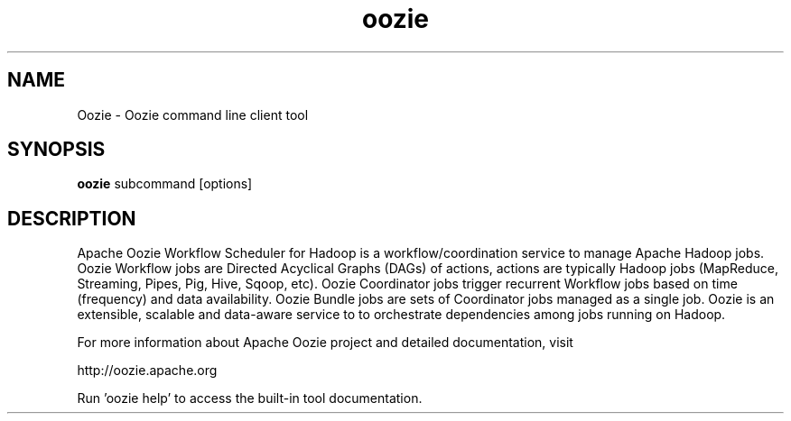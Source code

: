 .\" Licensed to the Apache Software Foundation (ASF) under one or more
.\" contributor license agreements.  See the NOTICE file distributed with
.\" this work for additional information regarding copyright ownership.
.\" The ASF licenses this file to You under the Apache License, Version 2.0
.\" (the "License"); you may not use this file except in compliance with
.\" the License.  You may obtain a copy of the License at
.\"
.\"     http://www.apache.org/licenses/LICENSE-2.0
.\"
.\" Unless required by applicable law or agreed to in writing, software
.\" distributed under the License is distributed on an "AS IS" BASIS,
.\" WITHOUT WARRANTIES OR CONDITIONS OF ANY KIND, either express or implied.
.\" See the License for the specific language governing permissions and
.\" limitations under the License.
.\"
.\" Process this file with
.\" groff -man -Tascii oozie.1
.\"
.TH oozie 1 

.SH NAME
Oozie \- Oozie command line client tool

.SH SYNOPSIS

.B oozie
subcommand [options]

.SH DESCRIPTION

Apache Oozie Workflow Scheduler for Hadoop is a workflow/coordination 
service to manage Apache Hadoop jobs. Oozie Workflow jobs are Directed
Acyclical Graphs (DAGs) of actions, actions are typically Hadoop jobs
(MapReduce, Streaming, Pipes, Pig, Hive, Sqoop, etc). Oozie Coordinator 
jobs trigger recurrent Workflow jobs based on time (frequency) and data
availability. Oozie Bundle jobs are sets of Coordinator jobs managed as a
single job. Oozie is an extensible, scalable and data-aware service to
to orchestrate dependencies among jobs running on Hadoop.

For more information about Apache Oozie project and detailed documentation,
visit 

       http://oozie.apache.org

Run 'oozie help' to access the built-in tool documentation.
